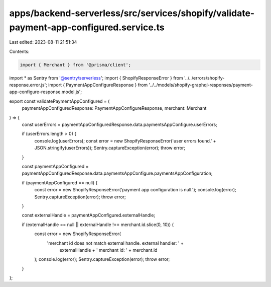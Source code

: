 apps/backend-serverless/src/services/shopify/validate-payment-app-configured.service.ts
=======================================================================================

Last edited: 2023-08-11 21:51:34

Contents:

.. code-block:: ts

    import { Merchant } from '@prisma/client';
import * as Sentry from '@sentry/serverless';
import { ShopifyResponseError } from '../../errors/shopify-response.error.js';
import { PaymentAppConfigureResponse } from '../../models/shopify-graphql-responses/payment-app-configure-response.model.js';

export const validatePaymentAppConfigured = (
    paymentAppConfiguredResponse: PaymentAppConfigureResponse,
    merchant: Merchant
) => {
    const userErrors = paymentAppConfiguredResponse.data.paymentsAppConfigure.userErrors;

    if (userErrors.length > 0) {
        console.log(userErrors);
        const error = new ShopifyResponseError('user errors found.' + JSON.stringify(userErrors));
        Sentry.captureException(error);
        throw error;
    }

    const paymentAppConfigured = paymentAppConfiguredResponse.data.paymentsAppConfigure.paymentsAppConfiguration;

    if (paymentAppConfigured == null) {
        const error = new ShopifyResponseError('payment app configuration is null.');
        console.log(error);
        Sentry.captureException(error);
        throw error;
    }

    const externalHandle = paymentAppConfigured.externalHandle;

    if (externalHandle == null || externalHandle !== merchant.id.slice(0, 10)) {
        const error = new ShopifyResponseError(
            'merchant id does not match external handle. external handler: ' +
                externalHandle +
                ' merchant id: ' +
                merchant.id
        );
        console.log(error);
        Sentry.captureException(error);
        throw error;
    }
};


